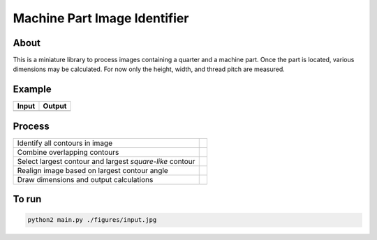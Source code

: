 Machine Part Image Identifier
=============================

About
-----

This is a miniature library to process images containing a quarter and a
machine part. Once the part is located, various dimensions may be calculated.
For now only the height, width, and thread pitch are measured.

Example
-------

+----------+----------+
|  Input   |  Output  |
+==========+==========+
| |input|  | |output| |
+----------+----------+

.. |input| image:: ./figures/input.jpg
.. |output| image:: ./figures/output.jpg


Process
-------

+---------------------------------+----------+
|  Identify all contours in image | |step_0| |
+---------------------------------+----------+
| Combine overlapping contours    | |step_1| |
+---------------------------------+----------+
| Select largest contour and      |          |
| largest *square-like* contour   | |step_2| |
+---------------------------------+----------+
| Realign image based on largest  |          |
| contour angle                   | |step_3| |
+---------------------------------+----------+
| Draw dimensions and output      |          |
| calculations                    | |step_4| |
+---------------------------------+----------+

.. |step_0| image:: ./output/00_0.jpg
  :scale: 10 %
.. |step_1| image:: ./output/00_1.jpg
  :scale: 10 %
.. |step_2| image:: ./output/00_2.jpg
  :scale: 10 %
.. |step_3| image:: ./output/00_3.jpg
  :scale: 10 %
.. |step_4| image:: ./output/00_4.jpg
  :scale: 10 %


To run
------
.. code:: bash

  python2 main.py ./figures/input.jpg
